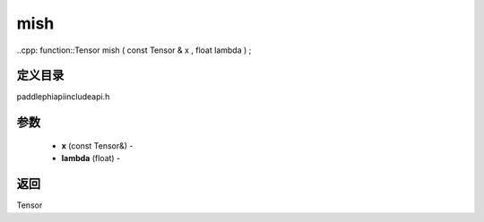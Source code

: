 .. _cn_api_paddle_experimental_mish:

mish
-------------------------------

..cpp: function::Tensor mish ( const Tensor & x , float lambda ) ;

定义目录
:::::::::::::::::::::
paddle\phi\api\include\api.h

参数
:::::::::::::::::::::
	- **x** (const Tensor&) - 
	- **lambda** (float) - 



返回
:::::::::::::::::::::
Tensor
